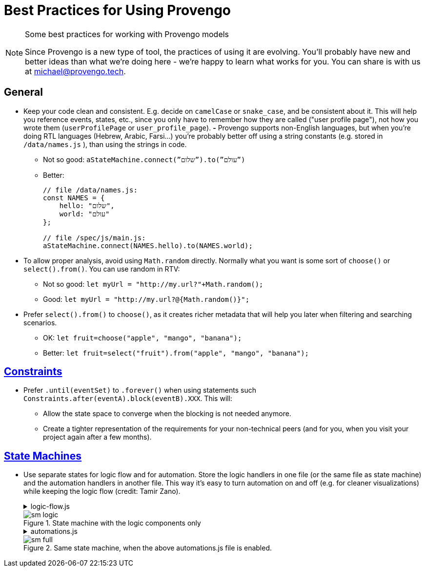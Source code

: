 = Best Practices for Using Provengo

[NOTE]
.Some best practices for working with Provengo models
====
Since Provengo is a new type of tool, the  practices of using it are evolving. You'll probably have new and better ideas than what we’re doing here - we’re happy to learn what works for you. You can share is with us at michael@provengo.tech.
====

## General

* Keep your code clean and consistent. E.g. decide on `camelCase` or `snake_case`, and be consistent about it. This will help you reference events, states, etc., since you only have to remember how they are called ("user profile page"), not how you wrote them (`userProfilePage` or `user_profile_page`).
*-* Provengo supports non-English languages, but when you’re doing RTL languages (Hebrew, Arabic, Farsi…) you’re probably better off using a string constants (e.g. stored in `/data/names.js` ), than using the strings in code.
** Not so good:
    `aStateMachine.connect(”שלום”).to(”עולם”)`
** Better:
+
[source, javascript]
----
// file /data/names.js:
const NAMES = {
    hello: "שלום",
    world: "עולם"
};

// file /spec/js/main.js:
aStateMachine.connect(NAMES.hello).to(NAMES.world);
----
        
* To allow proper analysis, avoid using `Math.random` directly. Normally what you want is some sort of `choose()` or `select().from()`. You can use random in RTV:
** Not so good: `let myUrl = "http://my.url?"+Math.random();`
** Good: `let myUrl = "http://my.url?@{Math.random()}";`
* Prefer `select().from()` to `choose()`, as it creates richer metadata that will help you later when filtering and searching scenarios.
** OK: `let fruit=choose("apple", "mango", "banana");`
** Better: `let fruit=select("fruit").from("apple", "mango", "banana");`


## https://docs.provengo.tech/ProvengoCli/0.9.5/libraries/constraints.html[Constraints]

* Prefer `.until(eventSet)`  to `.forever()` when using statements such `Constraints.after(eventA).block(eventB).XXX`. This will:
** Allow the state space to converge when the blocking is not needed anymore.
** Create a tighter representation of the requirements for your non-technical peers (and for you, when you visit your project again after a few months).


## https://docs.provengo.tech/ProvengoCli/0.9.5/libraries/stateMachines.html[State Machines]

* Use separate states for logic flow and for automation. Store the logic handlers in one file (or the same file as state machine) and the automation handlers in another file. This way it’s easy to turn automation on and off (e.g. for cleaner visualizations) while keeping the logic flow (credit: Tamir Zano).
+
.logic-flow.js
[%collapsible]
====
[source, javascript]
----
// logic-flow.js
const sm = new StateMachine("abc");

sm.connect("choose fruit").to("apple", "banana", "orange").to("drink water");

// Sample logic flow state handler
sm.at("choose fruit").run(function(){
    const fruitName = select("fruit").from("apple", "banana", "orange");
    sm.next.mustBe(fruitName);
});
----
====
+
.State machine with the logic components only
image::best-practices/sm-logic.png[]
+
.automations.js
[%collapsible]
====
[source, javascript]
----
// automations.js
const actions = EventCategory.create("Actions", {names: ["eat", "peel", "wash"]});

main.at("apple").run(function(){
    actions.doWash("apple");
    actions.doEat("apple");
});

main.at("banana").run(function(){
    actions.doPeel("banana");
    actions.doEat("banana");
});

main.at("orange").run(function(){
    actions.doPeel("orange");
    actions.doEat("orange");
    actions.doWash("hands");
});
----
====
+
.Same state machine, when the above automations.js file is enabled.
image::best-practices/sm-full.png[]
